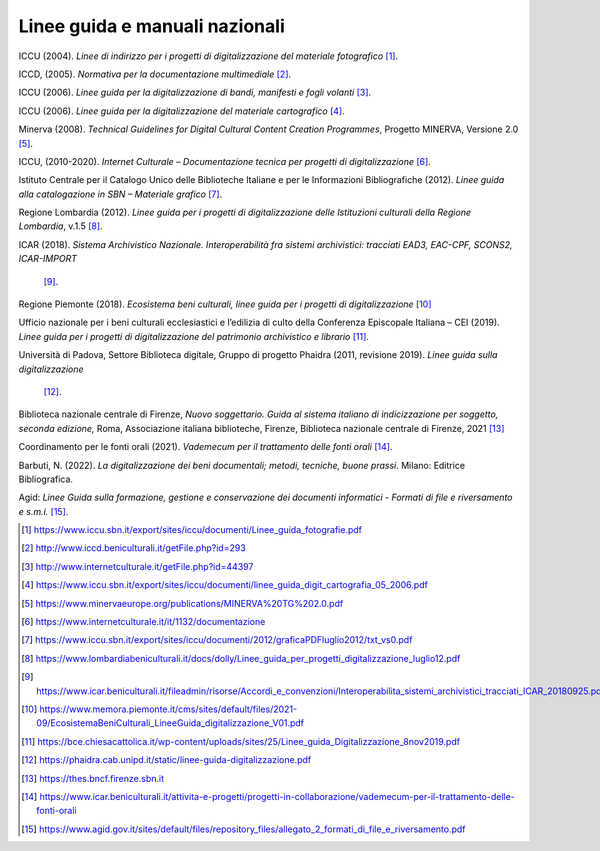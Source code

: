 Linee guida e manuali nazionali
===============================

ICCU (2004). *Linee di indirizzo per i progetti di digitalizzazione del
materiale fotografico*  [1]_.

ICCD, (2005). *Normativa per la documentazione multimediale*  [2]_.

ICCU (2006). *Linee guida per la digitalizzazione di bandi, manifesti e
fogli volanti*  [3]_.

ICCU (2006). *Linee guida per la digitalizzazione del materiale
cartografico*  [4]_.

Minerva (2008). *Technical Guidelines for Digital Cultural Content
Creation Programmes*, Progetto MINERVA, Versione 2.0  [5]_.

ICCU, (2010-2020). *Internet Culturale – Documentazione tecnica per
progetti di digitalizzazione*  [6]_.

Istituto Centrale per il Catalogo Unico delle Biblioteche Italiane e per
le Informazioni Bibliografiche (2012). *Linee guida alla catalogazione
in SBN – Materiale grafico*  [7]_.

Regione Lombardia (2012). *Linee guida per i progetti di
digitalizzazione delle Istituzioni culturali della Regione Lombardia*,
v.1.5  [8]_.

ICAR (2018). *Sistema Archivistico Nazionale. Interoperabilità fra
sistemi archivistici: tracciati EAD3, EAC-CPF, SCONS2, ICAR-IMPORT*
 [9]_.

Regione Piemonte (2018). *Ecosistema beni culturali, linee guida per i
progetti di digitalizzazione*  [10]_

Ufficio nazionale per i beni culturali ecclesiastici e l’edilizia di
culto della Conferenza Episcopale Italiana – CEI (2019). *Linee guida
per i progetti di digitalizzazione del patrimonio archivistico e
librario*  [11]_.

Università di Padova, Settore Biblioteca digitale, Gruppo di progetto
Phaidra (2011, revisione 2019). *Linee guida sulla digitalizzazione*
 [12]_.

Biblioteca nazionale centrale di Firenze, *Nuovo soggettario. Guida al
sistema italiano di indicizzazione per soggetto, seconda edizione,*
Roma, Associazione italiana biblioteche, Firenze, Biblioteca nazionale
centrale di Firenze, 2021 [13]_

Coordinamento per le fonti orali (2021). *Vademecum per il trattamento
delle fonti orali*  [14]_.

Barbuti, N. (2022). *La digitalizzazione dei beni documentali; metodi,
tecniche, buone prassi*. Milano: Editrice Bibliografica.

Agid: *Linee Guida sulla formazione, gestione e conservazione dei
documenti informatici - Formati di file e riversamento e
s.m.i.* [15]_.

.. [1] https://www.iccu.sbn.it/export/sites/iccu/documenti/Linee_guida_fotografie.pdf

.. [2] http://www.iccd.beniculturali.it/getFile.php?id=293 

.. [3] http://www.internetculturale.it/getFile.php?id=44397

.. [4] https://www.iccu.sbn.it/export/sites/iccu/documenti/linee_guida_digit_cartografia_05_2006.pdf

.. [5] https://www.minervaeurope.org/publications/MINERVA%20TG%202.0.pdf

.. [6] https://www.internetculturale.it/it/1132/documentazione

.. [7] https://www.iccu.sbn.it/export/sites/iccu/documenti/2012/graficaPDFluglio2012/txt_vs0.pdf

.. [8] https://www.lombardiabeniculturali.it/docs/dolly/Linee_guida_per_progetti_digitalizzazione_luglio12.pdf

.. [9] https://www.icar.beniculturali.it/fileadmin/risorse/Accordi_e_convenzioni/Interoperabilita_sistemi_archivistici_tracciati_ICAR_20180925.pdf

.. [10] https://www.memora.piemonte.it/cms/sites/default/files/2021-09/EcosistemaBeniCulturali_LineeGuida_digitalizzazione_V01.pdf

.. [11] https://bce.chiesacattolica.it/wp-content/uploads/sites/25/Linee_guida_Digitalizzazione_8nov2019.pdf

.. [12] https://phaidra.cab.unipd.it/static/linee-guida-digitalizzazione.pdf

.. [13] https://thes.bncf.firenze.sbn.it

.. [14] https://www.icar.beniculturali.it/attivita-e-progetti/progetti-in-collaborazione/vademecum-per-il-trattamento-delle-fonti-orali

.. [15] https://www.agid.gov.it/sites/default/files/repository_files/allegato_2_formati_di_file_e_riversamento.pdf
